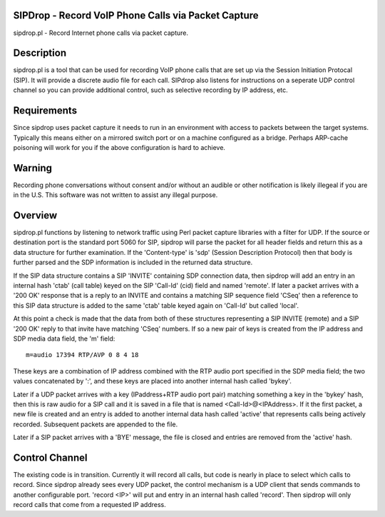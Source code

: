 
SIPDrop - Record VoIP Phone Calls via Packet Capture
----------------------------------------------------

sipdrop.pl - Record Internet phone calls via packet capture.

Description
-----------

sipdrop.pl is a tool that can be used for recording VoIP phone calls that
are set up via the Session Initiation Protocal (SIP).  It will provide
a discrete audio file for each call.  SIPdrop also listens for 
instructions on a seperate UDP control channel so you can provide
additional control, such as selective recording by IP address, etc.

Requirements
------------

Since sipdrop uses packet capture it needs to run in an environment with
access to packets between the target systems.  Typically this means
either on a mirrored switch port or on a machine configured as a bridge.
Perhaps ARP-cache poisoning will work for you if the above configuration
is hard to achieve. 

Warning
-------
Recording phone conversations without consent and/or without an audible
or other notification is likely illegeal if you are in the U.S. This 
software was not written to assist any illegal purpose. 

Overview
--------

sipdrop.pl functions by listening to network traffic using Perl packet 
capture libraries with a filter for UDP.  If the source or destination port 
is the standard port 5060 for SIP, sipdrop will parse the packet for all 
header fields and return this as a data structure for further examination.
If the 'Content-type' is 'sdp' (Session Description Protocol) then that body
is further parsed and the SDP information is included in the returned data
structure.

If the SIP data structure contains a SIP 'INVITE' containing SDP connection
data, then sipdrop will add an entry in an internal hash 'ctab' (call table) 
keyed on the SIP 'Call-Id' (cid) field and named 'remote'.  If later a packet 
arrives with a '200 OK' response that is a reply to an INVITE and contains a 
matching SIP sequence field 'CSeq' then a reference to this SIP data
structure is added to the same 'ctab' table keyed again on 'Call-Id' but
called 'local'.

At this point a check is made that the data from both of these structures
representing a SIP INVITE (remote) and a SIP '200 OK' reply to that invite
have matching 'CSeq' numbers.  If so a new pair of keys is created from
the IP address and SDP media data field, the 'm' field:

::

    m=audio 17394 RTP/AVP 0 8 4 18

These keys are a combination of IP address combined with the RTP audio port 
specified in the SDP media field; the two values concatenated by ':', and these
keys are placed into another internal hash called 'bykey'.

Later if a UDP packet arrives with a key (IPaddress+RTP audio port pair) 
matching something a key in the 'bykey' hash, then this is raw audio for
a SIP call and it is saved in a file that is named <Call-Id>@<IPAddress>.
If it the first packet, a new file is created and an entry is added to
another internal data hash called 'active' that represents calls being
actively recorded. Subsequent packets are appended to the file.

Later if a SIP packet arrives with a 'BYE' message, the file is closed and
entries are removed from the 'active' hash.

Control Channel
---------------

The existing code is in transition.  Currently it will record all calls, but
code is nearly in place to select which calls to record. Since sipdrop
already sees every UDP packet, the control mechanism is a UDP client that
sends commands to another configurable port.  'record <IP>' will put
and entry in an internal hash called 'record'.  Then sipdrop will only
record calls that come from a requested IP address. 
